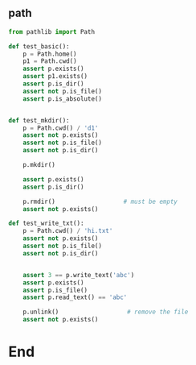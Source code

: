 ** path
#+begin_src python
from pathlib import Path

def test_basic():
    p = Path.home()
    p1 = Path.cwd()
    assert p.exists()
    assert p1.exists()
    assert p.is_dir()
    assert not p.is_file()
    assert p.is_absolute()


def test_mkdir():
    p = Path.cwd() / 'd1'
    assert not p.exists()
    assert not p.is_file()
    assert not p.is_dir()

    p.mkdir()

    assert p.exists()
    assert p.is_dir()

    p.rmdir()                   # must be empty
    assert not p.exists()

def test_write_txt():
    p = Path.cwd() / 'hi.txt'
    assert not p.exists()
    assert not p.is_file()
    assert not p.is_dir()


    assert 3 == p.write_text('abc')
    assert p.exists()
    assert p.is_file()
    assert p.read_text() == 'abc'

    p.unlink()                   # remove the file
    assert not p.exists()

    #+end_src

* End

# Local Variables:
# org-what-lang-is-for: "python"
# End:
